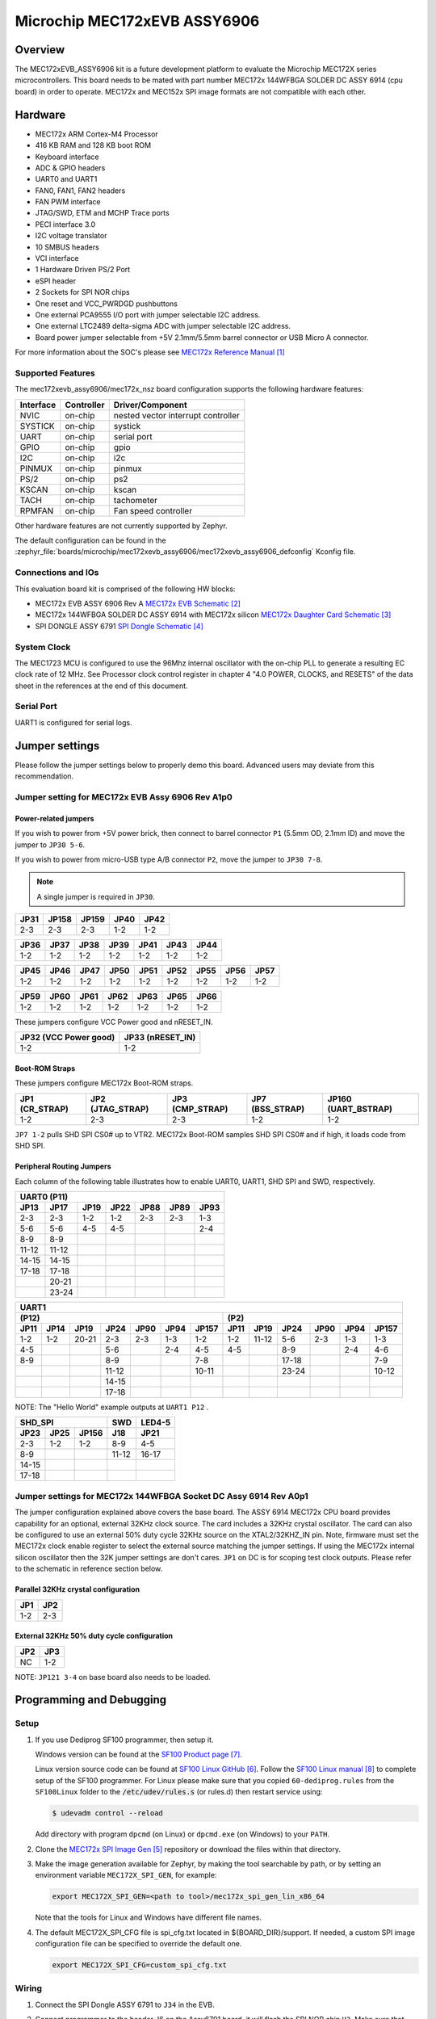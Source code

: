.. _mec172xevb_assy6906:

Microchip MEC172xEVB ASSY6906
#############################

Overview
********

The MEC172xEVB_ASSY6906 kit is a future development platform to evaluate the
Microchip MEC172X series microcontrollers. This board needs to be mated with
part number MEC172x 144WFBGA SOLDER DC ASSY 6914 (cpu board) in order to operate.
MEC172x and MEC152x SPI image formats are not compatible with each other.

.. image:: mec172xevb_assy6906.jpg
     :align: center
     :alt: MEC172X EVB ASSY 6906

Hardware
********

- MEC172x ARM Cortex-M4 Processor
- 416 KB RAM and 128 KB boot ROM
- Keyboard interface
- ADC & GPIO headers
- UART0 and UART1
- FAN0, FAN1, FAN2 headers
- FAN PWM interface
- JTAG/SWD, ETM and MCHP Trace ports
- PECI interface 3.0
- I2C voltage translator
- 10 SMBUS headers
- VCI interface
- 1 Hardware Driven PS/2 Port
- eSPI header
- 2 Sockets for SPI NOR chips
- One reset and VCC_PWRDGD pushbuttons
- One external PCA9555 I/O port with jumper selectable I2C address.
- One external LTC2489 delta-sigma ADC with jumper selectable I2C address.
- Board power jumper selectable from +5V 2.1mm/5.5mm barrel connector or USB Micro A connector.

For more information about the SOC's please see `MEC172x Reference Manual`_

Supported Features
==================

The mec172xevb_assy6906/mec172x_nsz board configuration supports the following hardware
features:

+-----------+------------+-------------------------------------+
| Interface | Controller | Driver/Component                    |
+===========+============+=====================================+
| NVIC      | on-chip    | nested vector interrupt controller  |
+-----------+------------+-------------------------------------+
| SYSTICK   | on-chip    | systick                             |
+-----------+------------+-------------------------------------+
| UART      | on-chip    | serial port                         |
+-----------+------------+-------------------------------------+
| GPIO      | on-chip    | gpio                                |
+-----------+------------+-------------------------------------+
| I2C       | on-chip    | i2c                                 |
+-----------+------------+-------------------------------------+
| PINMUX    | on-chip    | pinmux                              |
+-----------+------------+-------------------------------------+
| PS/2      | on-chip    | ps2                                 |
+-----------+------------+-------------------------------------+
| KSCAN     | on-chip    | kscan                               |
+-----------+------------+-------------------------------------+
| TACH      | on-chip    | tachometer                          |
+-----------+------------+-------------------------------------+
| RPMFAN    | on-chip    | Fan speed controller                |
+-----------+------------+-------------------------------------+

Other hardware features are not currently supported by Zephyr.

The default configuration can be found in the
:zephyr_file:`boards/microchip/mec172xevb_assy6906/mec172xevb_assy6906_defconfig` Kconfig file.

Connections and IOs
===================

This evaluation board kit is comprised of the following HW blocks:

- MEC172x EVB ASSY 6906 Rev A `MEC172x EVB Schematic`_
- MEC172x 144WFBGA SOLDER DC ASSY 6914 with MEC172x silicon `MEC172x Daughter Card Schematic`_
- SPI DONGLE ASSY 6791 `SPI Dongle Schematic`_

System Clock
============

The MEC1723 MCU is configured to use the 96Mhz internal oscillator with the
on-chip PLL to generate a resulting EC clock rate of 12 MHz. See Processor clock
control register in chapter 4 "4.0 POWER, CLOCKS, and RESETS" of the data sheet in
the references at the end of this document.

Serial Port
===========

UART1 is configured for serial logs.

Jumper settings
***************

Please follow the jumper settings below to properly demo this
board. Advanced users may deviate from this recommendation.

Jumper setting for MEC172x EVB Assy 6906 Rev A1p0
=================================================

Power-related jumpers
---------------------

If you wish to power from +5V power brick, then connect to barrel connector ``P1``
(5.5mm OD, 2.1mm ID) and move the jumper to ``JP30 5-6``.

If you wish to power from micro-USB type A/B connector ``P2``, move the
jumper to ``JP30 7-8``.


.. note:: A single jumper is required in ``JP30``.

+------+-------+-------+------+------+
| JP31 | JP158 | JP159 | JP40 | JP42 |
+======+=======+=======+======+======+
| 2-3  |  2-3  |  2-3  | 1-2  | 1-2  |
+------+-------+-------+------+------+

+------+------+------+------+------+------+------+
| JP36 | JP37 | JP38 | JP39 | JP41 | JP43 | JP44 |
+======+======+======+======+======+======+======+
| 1-2  | 1-2  | 1-2  | 1-2  | 1-2  | 1-2  | 1-2  |
+------+------+------+------+------+------+------+

+------+------+------+------+------+------+------+------+------+
| JP45 | JP46 | JP47 | JP50 | JP51 | JP52 | JP55 | JP56 | JP57 |
+======+======+======+======+======+======+======+======+======+
| 1-2  | 1-2  | 1-2  | 1-2  | 1-2  | 1-2  | 1-2  | 1-2  | 1-2  |
+------+------+------+------+------+------+------+------+------+

+------+------+------+------+------+------+------+
| JP59 | JP60 | JP61 | JP62 | JP63 | JP65 | JP66 |
+======+======+======+======+======+======+======+
| 1-2  | 1-2  | 1-2  | 1-2  | 1-2  | 1-2  | 1-2  |
+------+------+------+------+------+------+------+

These jumpers configure VCC Power good and nRESET_IN.

+------------------+-------------+
| JP32             | JP33        |
| (VCC Power good) | (nRESET_IN) |
+==================+=============+
| 1-2              | 1-2         |
+------------------+-------------+

Boot-ROM Straps
---------------

These jumpers configure MEC172x Boot-ROM straps.

+------------+--------------+-------------+-------------+---------------+
| JP1        | JP2          | JP3         | JP7         | JP160         |
| (CR_STRAP) | (JTAG_STRAP) | (CMP_STRAP) | (BSS_STRAP) | (UART_BSTRAP) |
+============+==============+=============+=============+===============+
| 1-2        | 2-3          | 2-3         | 1-2         | 1-2           |
+------------+--------------+-------------+-------------+---------------+

``JP7 1-2`` pulls SHD SPI CS0# up to VTR2. MEC172x Boot-ROM samples
SHD SPI CS0# and if high, it loads code from SHD SPI.

Peripheral Routing Jumpers
--------------------------

Each column of the following table illustrates how to enable UART0, UART1, SHD SPI
and SWD, respectively.

+-------+-------+------+------+------+------+------+
|                   UART0 (P11)                    |
+-------+-------+------+------+------+------+------+
| JP13  | JP17  | JP19 | JP22 | JP88 | JP89 | JP93 |
+=======+=======+======+======+======+======+======+
| 2-3   | 2-3   | 1-2  | 1-2  | 2-3  | 2-3  | 1-3  |
+-------+-------+------+------+------+------+------+
| 5-6   | 5-6   | 4-5  | 4-5  |      |      | 2-4  |
+-------+-------+------+------+------+------+------+
| 8-9   | 8-9   |      |      |      |      |      |
+-------+-------+------+------+------+------+------+
| 11-12 | 11-12 |      |      |      |      |      |
+-------+-------+------+------+------+------+------+
| 14-15 | 14-15 |      |      |      |      |      |
+-------+-------+------+------+------+------+------+
| 17-18 | 17-18 |      |      |      |      |      |
+-------+-------+------+------+------+------+------+
|       | 20-21 |      |      |      |      |      |
+-------+-------+------+------+------+------+------+
|       | 23-24 |      |      |      |      |      |
+-------+-------+------+------+------+------+------+

+------+------+-------+-------+------+------+-------+-----+--------+------+------+------+-------+
|                                             UART1                                             |
+---------------------------------------------------+-------------------------------------------+
|                      (P12)                        |                    (P2)                   |
+------+------+-------+-------+------+------+-------+------+-------+------+------+------+-------+
| JP11 | JP14 | JP19  | JP24  | JP90 | JP94 | JP157 | JP11 | JP19  | JP24 | JP90 | JP94 | JP157 |
+======+======+=======+=======+======+======+=======+======+=======+======+======+======+=======+
| 1-2  | 1-2  | 20-21 |  2-3  | 2-3  | 1-3  |  1-2  | 1-2  | 11-12 | 5-6  | 2-3  | 1-3  |  1-3  |
+------+------+-------+-------+------+------+-------+------+-------+------+------+------+-------+
| 4-5  |      |       |  5-6  |      | 2-4  |  4-5  | 4-5  |       | 8-9  |      | 2-4  |  4-6  |
+------+------+-------+-------+------+------+-------+------+-------+------+------+------+-------+
| 8-9  |      |       |  8-9  |      |      |  7-8  |      |       |17-18 |      |      |  7-9  |
+------+------+-------+-------+------+------+-------+------+-------+------+------+------+-------+
|      |      |       | 11-12 |      |      | 10-11 |      |       |23-24 |      |      | 10-12 |
+------+------+-------+-------+------+------+-------+------+-------+------+------+------+-------+
|      |      |       | 14-15 |      |      |       |      |       |      |      |      |       |
+------+------+-------+-------+------+------+-------+------+-------+------+------+------+-------+
|      |      |       | 17-18 |      |      |       |      |       |      |      |      |       |
+------+------+-------+-------+------+------+-------+------+-------+------+------+------+-------+

NOTE: The "Hello World" example outputs at ``UART1 P12`` .

+----------------------+-------+--------+
|        SHD_SPI       |  SWD  | LED4-5 |
+-------+------+-------+-------+--------+
| JP23  | JP25 | JP156 |  J18  |  JP21  |
+=======+======+=======+=======+========+
|  2-3  | 1-2  |  1-2  |  8-9  |  4-5   |
+-------+------+-------+-------+--------+
|  8-9  |      |       | 11-12 | 16-17  |
+-------+------+-------+-------+--------+
| 14-15 |      |       |       |        |
+-------+------+-------+-------+--------+
| 17-18 |      |       |       |        |
+-------+------+-------+-------+--------+

Jumper settings for MEC172x 144WFBGA Socket DC Assy 6914 Rev A0p1
=================================================================

The jumper configuration explained above covers the base board. The ASSY
6914 MEC172x CPU board provides capability for an optional, external 32KHz
clock source. The card includes a 32KHz crystal oscillator. The card can
also be configured to use an external 50% duty cycle 32KHz source on the
XTAL2/32KHZ_IN pin. Note, firmware must set the MEC172x clock enable
register to select the external source matching the jumper settings. If
using the MEC172x internal silicon oscillator then the 32K jumper settings
are don't cares. ``JP1`` on DC is for scoping test clock outputs. Please
refer to the schematic in reference section below.

Parallel 32KHz crystal configuration
------------------------------------

+-------+-------+
| JP1   | JP2   |
+=======+=======+
| 1-2   | 2-3   |
+-------+-------+

External 32KHz 50% duty cycle configuration
-------------------------------------------

+-------+-------+
| JP2   | JP3   |
+=======+=======+
| NC    | 1-2   |
+-------+-------+

NOTE: ``JP121 3-4`` on base board also needs to be loaded.


Programming and Debugging
*************************

Setup
=====

#. If you use Dediprog SF100 programmer, then setup it.

   Windows version can be found at the `SF100 Product page`_.

   Linux version source code can be found at `SF100 Linux GitHub`_.
   Follow the `SF100 Linux manual`_ to complete setup of the SF100 programmer.
   For Linux please make sure that you copied ``60-dediprog.rules``
   from the ``SF100Linux`` folder to the :code:`/etc/udev/rules.s` (or rules.d)
   then restart service using:

   .. code-block:: console

      $ udevadm control --reload

   Add directory with program ``dpcmd`` (on Linux)
   or ``dpcmd.exe`` (on Windows) to your ``PATH``.

#. Clone the `MEC172x SPI Image Gen`_ repository or download the files within
   that directory.

#. Make the image generation available for Zephyr, by making the tool
   searchable by path, or by setting an environment variable
   ``MEC172X_SPI_GEN``, for example:

   .. code-block:: console

      export MEC172X_SPI_GEN=<path to tool>/mec172x_spi_gen_lin_x86_64

   Note that the tools for Linux and Windows have different file names.

#. The default MEC172X_SPI_CFG file is spi_cfg.txt located in ${BOARD_DIR}/support.
   If needed, a custom SPI image configuration file can be specified to override the
   default one.

   .. code-block:: console

      export MEC172X_SPI_CFG=custom_spi_cfg.txt

Wiring
========

#. Connect the SPI Dongle ASSY 6791 to ``J34`` in the EVB.

   .. image:: spidongle_assy6791.jpg
        :align: center
        :alt: SPI DONGLE ASSY 6791 Connected

#. Connect programmer to the header J6 on the Assy6791 board, it will flash the SPI NOR chip
   ``U3``. Make sure that your programmer's offset is 0x0.
   For programming you can use Dediprog SF100 or a similar tool for flashing SPI chips.

   .. image:: dediprog_connector.jpg
        :align: center
        :alt: SF100 Connected


   .. note:: Remember that SPI MISO/MOSI are swapped on Dediprog headers!
    Use separate wires to connect Dediprog pins with pins on the Assy6791 SPI board.
    Wiring connection is described in the table below.

    +------------+---------------+
    |  Dediprog  |  Assy6791     |
    |  Connector |  J6 Connector |
    +============+===============+
    |    VCC     |       1       |
    +------------+---------------+
    |    GND     |       2       |
    +------------+---------------+
    |    CS      |       3       |
    +------------+---------------+
    |    CLK     |       4       |
    +------------+---------------+
    |    MISO    |       6       |
    +------------+---------------+
    |    MOSI    |       5       |
    +------------+---------------+

#. Connect UART1 port of the MEC17xxEVB_ASSY_6906 board
   to your host computer using the RS232 cable.

#. Apply power to the board via a micro-USB cable.
   Configure this option by using a jumper between ``JP30 7-8``.

   .. image:: jp30_power_options.jpg
        :align: center
        :alt: Power Connection

Building
========

#. Build :ref:`hello_world` application as you would normally do.

#. The file :file:`spi_image.bin` will be created if the build system
   can find the image generation tool. This binary image can be used
   to flash the SPI chip.

Flashing
========

#. Run your favorite terminal program to listen for output.
   Under Linux the terminal should be :code:`/dev/ttyUSB0`. Do not close it.

   For example:

   .. code-block:: console

      $ minicom -D /dev/ttyUSB0 -o

   The -o option tells minicom not to send the modem initialization
   string. Connection should be configured as follows:

   - Speed: 115200
   - Data: 8 bits
   - Parity: None
   - Stop bits: 1

#. Flash your board using ``west`` from the second terminal window.
   Split first and second terminal windows to view both of them.

   .. code-block:: console

      $ west flash

   .. note:: When west process started press Reset button ``S2`` and do not release it
    till the whole west process will not be finished successfully.

   .. image:: Reset_Button.jpg
        :align: center
        :alt: Reset Button

   .. note:: If you don't want to press Reset button every time, you can disconnect
    SPI Dongle ASSY 6791 from the EVB during the west flash programming.
    Then connect it back to the ``J34`` header and apply power to the EVB.
    Result will be the same.


#. You should see ``"Hello World! mec172xevb_assy6906"`` in the first terminal window.
   If you don't see this message, press the Reset button and the message should appear.

Debugging
=========

This board comes with a Cortex ETM port which facilitates tracing and debugging
using a single physical connection.  In addition, it comes with sockets for
JTAG only sessions.

Troubleshooting
===============

#. In case you don't see your application running, please make sure ``LED1`` and ``LED2``
   are lit. If one of these is off, then check the power-related jumpers again.

#. If you can't program the board using Dediprog, disconnect the Assy6791
   from the main board Assy6906 and try again.

#. If Dediprog can't detect the onboard flash, press the board's Reset button and try again.

PCA9555 Enabling
================
#. To enable PCA9555PW and test the I2C on mec172xevb_assy6906, additional works are needed:

   As the I2C slave device NXP pca95xx on mec172xevb_assy6906/mec172x_nsz is connected to I2C00 port,
   however, I2C00 port is shared with UART2 RS232 to TTL converter used to catch serial log,
   so it's not possible to use UART2 and I2C00 port simultaneously. We need to change to use
   I2C01 port by making some jumpers setting as below:

    +---------+---------+------------------------------------------+
    |  Pin 1  | Pin 2   |                Comment                   |
    +=========+=========+==========================================+
    | JP49.1  | JP49.2  | Connect PCA9555 VCC to +3.3V_STBY        |
    +---------+---------+------------------------------------------+
    | JP53.1  | JP53.2  | Select address 0100b, which means 0x26   |
    +---------+---------+------------------------------------------+
    | JP12.13 | JP12.14 | Connect I2C01_SDA from CPU to header J20 |
    +---------+---------+------------------------------------------+
    | JP12.4  | JP12.5  | Connect I2C01_SCL from CPU to header J20 |
    +---------+---------+------------------------------------------+
    | JP77.7  | JP77.8  | External pull-up for I2C01_SDA           |
    +---------+---------+------------------------------------------+
    | JP77.9  | JP77.10 | External pull-up for I2C01_SCL           |
    +---------+---------+------------------------------------------+
    | JP58.1  | JP20.1  | Connect NXP PCA9555 SCL to I2C01         |
    +---------+---------+------------------------------------------+
    | JP58.3  | JP20.3  | Connect NXP PCA9555 SDA to I2C01         |
    +---------+---------+------------------------------------------+

References
**********

.. target-notes::

.. _MEC172x Reference Manual:
    https://github.com/MicrochipTech/CPGZephyrDocs/blob/master/MEC172x/MEC172x-Data-Sheet.pdf
.. _MEC172x EVB Schematic:
    https://github.com/MicrochipTech/CPGZephyrDocs/blob/master/MEC172x/MEC172X-EVB-Assy_6906-A1p0-SCH.pdf
.. _MEC172x Daughter Card Schematic:
    https://github.com/MicrochipTech/CPGZephyrDocs/blob/master/MEC172x/MEC172X-144WFBGA-Socket-DC-Assy6914-Rev-A-SCH.pdf
.. _SPI Dongle Schematic:
    https://github.com/MicrochipTech/CPGZephyrDocs/blob/master/MEC1501/SPI%20Dongles%20and%20Aardvark%20Interposer%20Assy%206791%20Rev%20A1p1%20-%20SCH.pdf
.. _MEC172x SPI Image Gen:
    https://github.com/MicrochipTech/CPGZephyrDocs/tree/master/MEC172x/SPI_image_gen
.. _SF100 Linux GitHub:
    https://github.com/DediProgSW/SF100Linux
.. _SF100 Product page:
    https://www.dediprog.com/product/SF100
.. _SF100 Linux manual:
    https://www.dediprog.com/download/save/727.pdf
